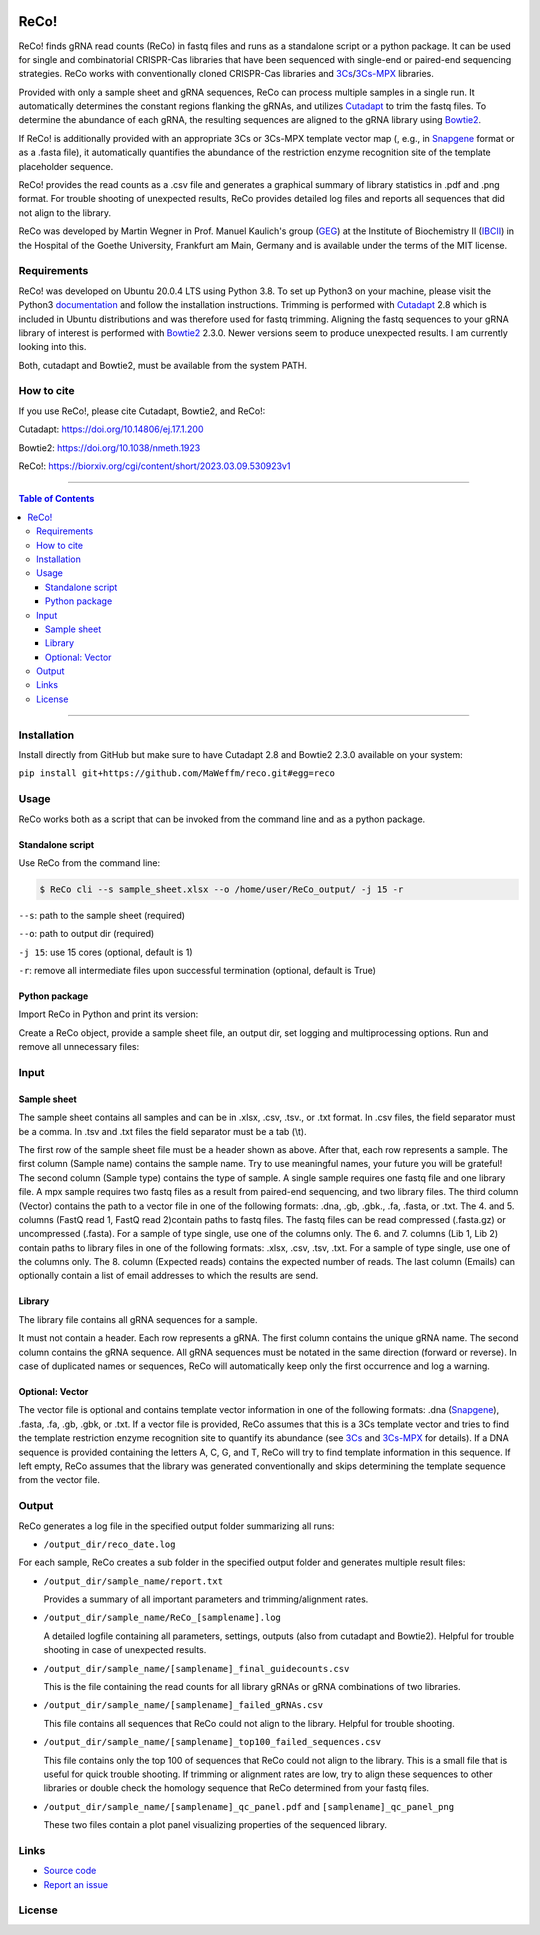 |LOGO|

|License|

ReCo!
=====

ReCo! finds gRNA read counts (ReCo) in fastq files and runs as a standalone script or a python package. It can be used for single and combinatorial CRISPR-Cas libraries that have been
sequenced with single-end or paired-end sequencing strategies. ReCo works with conventionally cloned CRISPR-Cas libraries and 3Cs_/3Cs-MPX_ libraries.

Provided with only a sample sheet and gRNA sequences, ReCo can process multiple samples in a single run. It automatically
determines the constant regions flanking
the gRNAs, and utilizes Cutadapt_ to trim the fastq files. To determine the abundance of each gRNA, the resulting sequences are aligned to the gRNA library using
Bowtie2_.

If ReCo! is additionally provided with an appropriate 3Cs or 3Cs-MPX template vector map (, e.g., in Snapgene_ format or as a .fasta file), it
automatically quantifies the abundance of the restriction enzyme recognition site of the template placeholder sequence.

ReCo! provides the read counts as a .csv file and generates a graphical summary of library statistics in .pdf and .png format.
For trouble shooting of unexpected results, ReCo provides detailed log files and reports all sequences that did not align to the library.

ReCo was developed by Martin Wegner in Prof. Manuel Kaulich's group (GEG_) at the Institute of Biochemistry II (IBCII_) in the Hospital of the Goethe University, Frankfurt am Main, Germany and is available under the terms of the MIT license.

Requirements
------------

ReCo! was developed on Ubuntu 20.0.4 LTS using Python 3.8. To set up Python3 on your machine, please visit the Python3 documentation_  and
follow the installation instructions.
Trimming is performed with Cutadapt_ 2.8 which is included in Ubuntu
distributions and was therefore used for fastq trimming.
Aligning the fastq sequences to your gRNA library of interest is performed with Bowtie2_ 2.3.0. Newer versions seem to produce
unexpected results. I am currently looking into this.

Both, cutadapt and Bowtie2, must be available from the system PATH.

How to cite
-----------

If you use ReCo!, please cite Cutadapt, Bowtie2, and ReCo!:

Cutadapt: https://doi.org/10.14806/ej.17.1.200

Bowtie2: https://doi.org/10.1038/nmeth.1923

ReCo!: https://biorxiv.org/cgi/content/short/2023.03.09.530923v1

------------------------------------------

.. contents:: Table of Contents

------------------------------------------

Installation
------------

Install directly from GitHub but make sure to have Cutadapt 2.8 and Bowtie2 2.3.0 available on your system:

``pip install git+https://github.com/MaWeffm/reco.git#egg=reco``

Usage
-----
ReCo works both as a script that can be invoked from the command line and as a python package.

Standalone script
~~~~~~~~~~~~~~~~~
Use ReCo from the command line:

.. code:: sh

	$ ReCo cli --s sample_sheet.xlsx --o /home/user/ReCo_output/ -j 15 -r

``--s``: path to the sample sheet (required)

``--o``: path to output dir (required)

``-j 15``: use 15 cores (optional, default is 1)

``-r``: remove all intermediate files upon successful termination (optional, default is True)

Python package
~~~~~~~~~~~~~~
Import ReCo in Python and print its version:

.. doctest:: ignored

	>>> import reco
	>>> reco.__version__
	'0.0.1'

Create a ReCo object, provide a sample sheet file, an output dir, set logging and multiprocessing options. Run and remove all unnecessary files:

.. doctest:: ignored

	>>> r = reco.ReCo(sample_sheet_file="sample_sheet.xlsx", output_dir="/home/user/reco_output/")
	>>> r.run(remove_unused_files=True, cores=15)
	2022-08-22 20:49:34 INFO: Starting ReCo 0.0.1 at 2022-08-22 20:49:34
	2022-08-22 20:49:35 INFO: Sample 1: OK!
	2022-08-22 20:49:35 INFO: Sample 2: OK!
	2022-08-22 20:49:35 INFO: Sample 3: OK!
	2022-08-22 20:49:35 INFO: Sample 4: OK!
	...
	2022-08-22 21:22:23 INFO: Finished: 2022-08-22 21:22:23 (in: 0:32:48.165831)

Input
-------------
Sample sheet
~~~~~~~~~~~~
The sample sheet contains all samples and can be in .xlsx, .csv, .tsv., or .txt format. In .csv files, the field separator must be a comma.
In .tsv and .txt files the field separator must be a tab (\\t).

|sample_sheet|

The first row of the sample sheet file must be a header shown as above. After that, each row represents a sample. The first column (Sample name) contains the sample name. Try to use meaningful names, your future you
will be grateful! The second column (Sample type) contains the type of sample. A single sample requires one fastq file and one library file.
A mpx sample requires two fastq files as a result from paired-end sequencing, and two library files. The third
column (Vector) contains the path to a vector file in one of the following formats: .dna, .gb, .gbk., .fa, .fasta, or .txt.
The 4. and 5. columns (FastQ read 1, FastQ read 2)contain paths to fastq files. The fastq files can be read compressed (.fasta.gz) or uncompressed (.fasta).
For a sample of type single, use one of the columns only.
The 6. and 7. columns (Lib 1, Lib 2) contain paths to library files in one of the following formats: .xlsx, .csv, .tsv, .txt.
For a sample of type single, use one of the columns only.
The 8. column (Expected reads) contains the expected number of reads. The last column (Emails) can optionally contain a list of email addresses to which the
results are send.

Library
~~~~~~~
The library file contains all gRNA sequences for a sample.

|library|

It must not contain a header. Each row represents a gRNA. The first column contains the unique gRNA name. The second column contains
the gRNA sequence. All gRNA sequences must be notated in the same direction (forward or reverse).
In case of duplicated names or sequences, ReCo will automatically keep only the first occurrence and log a warning.

Optional: Vector
~~~~~~~~~~~~~~~~~~~~~
The vector file is optional and contains template vector information in one of the following formats: .dna (Snapgene_), .fasta, .fa, .gb, .gbk, or .txt.
If a vector file is provided, ReCo assumes that this is a 3Cs template vector and tries to find the template restriction enzyme recognition site to quantify its abundance (see 3Cs_ and 3Cs-MPX_ for details).
If a DNA sequence is provided containing the letters A, C, G, and T, ReCo will try to find template information in this sequence.
If left empty, ReCo assumes that the library was generated conventionally and skips determining the template sequence from the vector file.

Output
------
ReCo generates a log file in the specified output folder summarizing all runs:

* ``/output_dir/reco_date.log``

For each sample, ReCo creates a sub folder in the specified output folder and generates multiple result files:

* ``/output_dir/sample_name/report.txt``

  Provides a summary of all important parameters and trimming/alignment rates.

* ``/output_dir/sample_name/ReCo_[samplename].log``

  A detailed logfile containing all parameters, settings, outputs (also from cutadapt and Bowtie2). Helpful for trouble shooting in case of unexpected results.

* ``/output_dir/sample_name/[samplename]_final_guidecounts.csv``

  This is the file containing the read counts for all library gRNAs or gRNA combinations of two libraries.

* ``/output_dir/sample_name/[samplename]_failed_gRNAs.csv``

  This file contains all sequences that ReCo could not align to the library. Helpful for trouble shooting.

* ``/output_dir/sample_name/[samplename]_top100_failed_sequences.csv``

  This file contains only the top 100 of sequences that ReCo could not align to the library. This is a small file that is useful for quick trouble shooting.
  If trimming or alignment rates are low, try to align these sequences to other libraries or double check the homology sequence that ReCo determined from your fastq files.

* ``/output_dir/sample_name/[samplename]_qc_panel.pdf`` and ``[samplename]_qc_panel_png``

  These two files contain a plot panel visualizing properties of the sequenced library.

Links
-----
* `Source code <https://github.com/MaWeffm/ReCo/>`_
* `Report an issue <https://github.com/MaWeffm/ReCo/issues>`_

License
-------

|License|

.. |LOGO| image:: reco/assets/logo.png
  :width: 200
  :alt: The ReCo! logo shows a cute dachshund. It finds gRNAs in fastq files.

.. |sample_sheet| image:: reco/assets/sample_sheet_example.png
  :width: 800
  :alt: An example sample sheet.

.. |library| image:: reco/assets/library_example.png
  :width: 600
  :alt: An example library.

.. _documentation: https://www.python.org/downloads/
.. _Cutadapt: https://cutadapt.readthedocs.io/en/v2.8/
.. _Bowtie2: http://bowtie-bio.sourceforge.net/bowtie2/index.shtml
.. _3Cs: https://elifesciences.org/articles/42549
.. _3Cs-MPX: https://academic.oup.com/nar/article/49/10/5684/6270805
.. _Snapgene: https://www.snapgene.com/
.. _GEG: https://biochem2.com/research-group/gene-editing/
.. _IBCII: https://biochem2.com/
.. |License| image:: https://img.shields.io/badge/License-MIT-yellow.svg
   :target: https://raw.githubusercontent.com/MaWeffm/ReCo/master/LICENSE